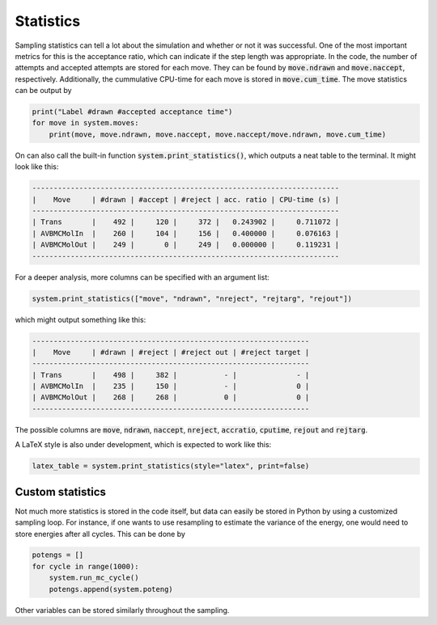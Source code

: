 Statistics
----------

Sampling statistics can tell a lot about the simulation and whether or not it was successful. One of the most important metrics for this is the acceptance ratio, which can indicate if the step length was appropriate. In the code, the number of attempts and accepted attempts are stored for each move. They can be found by :code:`move.ndrawn` and :code:`move.naccept`, respectively. Additionally, the cummulative CPU-time for each move is stored in :code:`move.cum_time`. The move statistics can be output by

.. code-block:: python

   print("Label #drawn #accepted acceptance time")
   for move in system.moves:
       print(move, move.ndrawn, move.naccept, move.naccept/move.ndrawn, move.cum_time)

On can also call the built-in function :code:`system.print_statistics()`, which outputs a neat table to the terminal. It might look like this:

.. code-block:: bash

   ------------------------------------------------------------------------
   |    Move     | #drawn | #accept | #reject | acc. ratio | CPU-time (s) |
   ------------------------------------------------------------------------
   | Trans       |    492 |     120 |     372 |   0.243902 |     0.711072 |
   | AVBMCMolIn  |    260 |     104 |     156 |   0.400000 |     0.076163 |
   | AVBMCMolOut |    249 |       0 |     249 |   0.000000 |     0.119231 |
   ------------------------------------------------------------------------

For a deeper analysis, more columns can be specified with an argument list:

.. code-block:: python

   system.print_statistics(["move", "ndrawn", "nreject", "rejtarg", "rejout"])

which might output something like this:

.. code-block:: bash

   -----------------------------------------------------------------
   |    Move     | #drawn | #reject | #reject out | #reject target |
   -----------------------------------------------------------------
   | Trans       |    498 |     382 |           - |              - |
   | AVBMCMolIn  |    235 |     150 |           - |              0 |
   | AVBMCMolOut |    268 |     268 |           0 |              0 |
   -----------------------------------------------------------------

The possible columns are :code:`move`, :code:`ndrawn`, :code:`naccept`, :code:`nreject`, :code:`accratio`, :code:`cputime`, :code:`rejout` and :code:`rejtarg`.

A LaTeX style is also under development, which is expected to work like this:

.. code-block:: python

   latex_table = system.print_statistics(style="latex", print=false)


Custom statistics
^^^^^^^^^^^^^^^^^
Not much more statistics is stored in the code itself, but data can easily be stored in Python by using a customized sampling loop. For instance, if one wants to use resampling to estimate the variance of the energy, one would need to store energies after all cycles. This can be done by

.. code-block:: python

   potengs = []
   for cycle in range(1000):
       system.run_mc_cycle()
       potengs.append(system.poteng)

Other variables can be stored similarly throughout the sampling.

